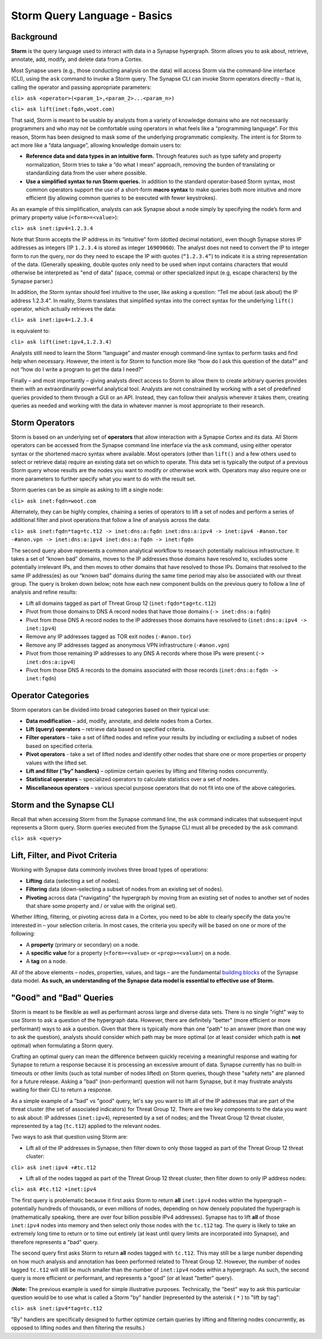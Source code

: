 Storm Query Language - Basics
=============================

Background
----------

**Storm** is the query language used to interact with data in a Synapse hypergraph. Storm allows you to ask about, retrieve, annotate, add, modify, and delete data from a Cortex.

Most Synapse users (e.g., those conducting analysis on the data) will access Storm via the command-line interface (CLI), using the ``ask`` command to invoke a Storm query. The Synapse CLI can invoke Storm operators directly – that is, calling the operator and passing appropriate parameters:

``cli> ask <operator>(<param_1>,<param_2>...<param_n>)``

``cli> ask lift(inet:fqdn,woot.com)``

That said, Storm is meant to be usable by analysts from a variety of knowledge domains who are not necessarily programmers and who may not be comfortable using operators in what feels like a “programming language”. For this reason, Storm has been designed to mask some of the underlying programmatic complexity. The intent is for Storm to act more like a “data language”, allowing knowledge domain users to:

* **Reference data and data types in an intuitive form.** Through features such as type safety and property normalization, Storm tries to take a “do what I mean” approach, removing the burden of translating or standardizing data from the user where possible.
* **Use a simplified syntax to run Storm queries.** In addition to the standard operator-based Storm syntax, most common operators support the use of a short-form **macro syntax** to make queries both more intuitive and more efficient (by allowing common queries to be executed with fewer keystrokes).

As an example of this simplification, analysts can ask Synapse about a node simply by specifying the node’s form and primary property value (``<form>=<value>``):

``cli> ask inet:ipv4=1.2.3.4``

Note that Storm accepts the IP address in its “intuitive” form (dotted decimal notation), even though Synapse stores IP addresses as integers (IP ``1.2.3.4`` is stored as integer ``16909060``). The analyst does not need to convert the IP to integer form to run the query, nor do they need to escape the IP with quotes (``“1.2.3.4”``) to indicate it is a string representation of the data. (Generally speaking, double quotes only need to be used when input contains characters that would otherwise be interpreted as "end of data" (space, comma) or other specialized input (e.g, escape characters) by the Synapse parser.)

In addition, the Storm syntax should feel intuitive to the user, like asking a question: “Tell me about (ask about) the IP address 1.2.3.4”. In reality, Storm translates that simplified syntax into the correct syntax for the underlying ``lift()`` operator, which actually retrieves the data:

``cli> ask inet:ipv4=1.2.3.4``

is equivalent to:

``cli> ask lift(inet:ipv4,1.2.3.4)``

Analysts still need to learn the Storm “language” and master enough command-line syntax to perform tasks and find help when necessary. However, the intent is for Storm to function more like “how do I ask this question of the data?” and not “how do I write a program to get the data I need?”

Finally – and most importantly – giving analysts direct access to Storm to allow them to create arbitrary queries provides them with an extraordinarily powerful analytical tool. Analysts are not constrained by working with a set of predefined queries provided to them through a GUI or an API. Instead, they can follow their analysis wherever it takes them, creating queries as needed and working with the data in whatever manner is most appropriate to their research.

Storm Operators
---------------

Storm is based on an underlying set of **operators** that allow interaction with a Synapse Cortex and its data. All Storm operators can be accessed from the Synapse command line interface via the ``ask`` command, using either operator syntax or the shortened macro syntax where available. Most operators (other than ``lift()`` and a few others used to select or retrieve data) require an existing data set on which to operate. This data set is typically the output of a previous Storm query whose results are the nodes you want to modify or otherwise work with. Operators may also require one or more parameters to further specify what you want to do with the result set.

Storm queries can be as simple as asking to lift a single node:

``cli> ask inet:fqdn=woot.com``

Alternately, they can be highly complex, chaining a series of operators to lift a set of nodes and perform a series of additional filter and pivot operations that follow a line of analysis across the data:

``cli> ask inet:fqdn*tag=tc.t12 -> inet:dns:a:fqdn inet:dns:a:ipv4 -> inet:ipv4 -#anon.tor -#anon.vpn -> inet:dns:a:ipv4 inet:dns:a:fqdn -> inet:fqdn``

The second query above represents a common analytical workflow to research potentially malicious infrastructure. It takes a set of “known bad” domains, moves to the IP addresses those domains have resolved to, excludes some potentially irrelevant IPs, and then moves to other domains that have resolved to those IPs. Domains that resolved to the same IP address(es) as our “known bad” domains during the same time period may also be associated with our threat group. The query is broken down below; note how each new component builds on the previous query to follow a line of analysis and refine results:

* Lift all domains tagged as part of Threat Group 12 (``inet:fqdn*tag=tc.t12``)
* Pivot from those domains to DNS A record nodes that have those domains (``-> inet:dns:a:fqdn``)
* Pivot from those DNS A record nodes to the IP addresses those domains have resolved to (``inet:dns:a:ipv4 -> inet:ipv4``)
* Remove any IP addresses tagged as TOR exit nodes (``-#anon.tor``)
* Remove any IP addresses tagged as anonymous VPN infrastructure (``-#anon.vpn``)
* Pivot from those remaining IP addresses to any DNS A records where those IPs were present (``-> inet:dns:a:ipv4``)
* Pivot from those DNS A records to the domains associated with those records (``inet:dns:a:fqdn -> inet:fqdn``)

Operator Categories
-------------------

Storm operators can be divided into broad categories based on their typical use:

* **Data modification** – add, modify, annotate, and delete nodes from a Cortex.
* **Lift (query) operators** – retrieve data based on specified criteria.
* **Filter operators** – take a set of lifted nodes and refine your results by including or excluding a subset of nodes based on specified criteria.
* **Pivot operators** -  take a set of lifted nodes and identify other nodes that share one or more properties or property values with the lifted set.
* **Lift and filter (“by” handlers)** – optimize certain queries by lifting and filtering nodes concurrently.
* **Statistical operators** – specialized operators to calculate statistics over a set of nodes.
* **Miscellaneous operators** – various special purpose operators that do not fit into one of the above categories.

Storm and the Synapse CLI
-------------------------

Recall that when accessing Storm from the Synapse command line, the ``ask`` command indicates that subsequent input represents a Storm query. Storm queries executed from the Synapse CLI must all be preceded by the ``ask`` command:

``cli> ask <query>``

Lift, Filter, and Pivot Criteria
--------------------------------

Working with Synapse data commonly involves three broad types of operations:

* **Lifting** data (selecting a set of nodes).
* **Filtering** data (down-selecting a subset of nodes from an existing set of nodes).
* **Pivoting** across data ("navigating" the hypergraph by moving from an existing set of nodes to another set of nodes that share some property and / or value with the original set).

Whether lifting, filtering, or pivoting across data in a Cortex, you need to be able to clearly specify the data you’re interested in – your selection criteria. In most cases, the criteria you specify will be based on one or more of the following:

* A **property** (primary or secondary) on a node.
* A **specific value** for a property (``<form>=<value>`` or ``<prop>=<value>``) on a node.
* A **tag** on a node.

All of the above elements – nodes, properties, values, and tags – are the fundamental `building blocks`__ of the Synapse data model. **As such, an understanding of the Synapse data model is essential to effective use of Storm.**

"Good" and "Bad" Queries
------------------------

Storm is meant to be flexible as well as performant across large and diverse data sets. There is no single "right" way to use Storm to ask a question of the hypergraph data. However, there are definitely "better" (more efficient or more performant) ways to ask a question. Given that there is typically more than one "path" to an answer (more than one way to ask the question), analysts should consider which path may be more optimal (or at least consider which path is **not** optimal) when formulating a Storm query.

Crafting an optimal query can mean the difference between quickly receiving a meaningful response and waiting for Synapse to return a response because it is processing an excessive amount of data. Synapse currently has no built-in timeouts or other limits (such as total number of nodes lifted) on Storm queries, though these "safety nets" are planned for a future release. Asking a "bad" (non-performant) question will not harm Synapse, but it may frustrate analysts waiting for their CLI to return a response.

As a simple example of a "bad" vs "good" query, let's say you want to lift all of the IP addresses that are part of the threat cluster (the set of associated indicators) for Threat Group 12. There are two key components to the data you want to ask about: IP addresses (``inet:ipv4``), represented by a set of nodes; and the Threat Group 12 threat cluster, represented by a tag (``tc.t12``) applied to the relevant nodes.

Two ways to ask that question using Storm are:

* Lift all of the IP addresses in Synapse, then filter down to only those tagged as part of the Threat Group 12 threat cluster:

``cli> ask inet:ipv4 +#tc.t12``

* Lift all of the nodes tagged as part of the Threat Group 12 threat cluster, then filter down to only IP address nodes:

``cli> ask #tc.t12 +inet:ipv4``

The first query is problematic because it first asks Storm to return **all** ``inet:ipv4`` nodes within the hypergraph – potentially hundreds of thousands, or even millions of nodes, depending on how densely populated the hypergraph is (mathematically speaking, there are over four billion possible IPv4 addresses). Synapse has to lift **all** of those ``inet:ipv4`` nodes into memory and then select only those nodes with the ``tc.t12`` tag. The query is likely to take an extremely long time to return or to time out entirely (at least until query limits are incorporated into Synapse), and therefore represents a "bad" query.

The second query first asks Storm to return **all** nodes tagged with ``tc.t12``. This may still be a large number depending on how much analysis and annotation has been performed related to Threat Group 12. However, the number of nodes tagged ``tc.t12`` will still be much smaller than the number of ``inet:ipv4`` nodes within a hypergraph. As such, the second query is more efficient or performant, and represents a "good" (or at least "better" query).

(**Note:** The previous example is used for simple illustrative purposes. Technically, the "best" way to ask this particular question would be to use what is called a Storm "by" handler (represented by the asterisk ( ``*`` ) to "lift by tag":

``cli> ask inet:ipv4*tag=tc.t12``

"By" handlers are specifically designed to further optimize certain queries by lifting and filtering nodes concurrently, as opposed to lifting nodes and then filtering the results.)

.. _blocks: ../userguides/userguide_section3.html
__ blocks_
